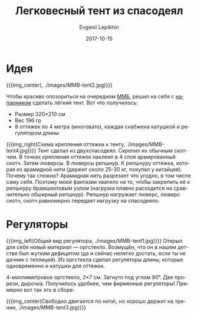 #+TITLE:       Легковесный тент из спасодеял
#+AUTHOR:      Evgenii Lepikhin
#+EMAIL:       e.lepikhin@corp.mail.ru
#+DATE:        2017-10-15
#+URI:         /blog/%y/%m/%d/легковесный-тент-из-спасодеял
#+KEYWORDS:    DIY, снаряжение, легкоходы
#+TAGS:        DIY, снаряжение
#+LANGUAGE:    ru
#+OPTIONS:     H:3 num:nil toc:nil \n:nil ::t |:t ^:nil -:nil f:t *:t <:t

* Идея

{{{img_center(, ./images/MMB-tent2.jpg)}}}

Чтобы красиво опозориться на очередном [[http://mmb.progressor.ru/][ММБ]], решил на себя с [[http://leopard-fil.ru/][напарником]]
сделать лёгкий тент. Вот что получилось:

 - Размер 320×210\nbsp{}см
 - Вес 196\nbsp{}гр
 - 8 оттяжек по 4 метра (многовато), каждая снабжена катушкой и
   регулятором длины

{{{img_right(Схема крепления оттяжки к тенту, ./images/MMB-tent4.jpg)}}}
Тент сделал из двухспасодеял. Скрепил их обычным скотчем. В точках
крепления оттяжек наклеил в 4 слоя армированный скотч. Затем
люверсы. В люверсы репшнур. К репшнуру оттяжка, которая из арамидной
нити (держит около 25-30\nbsp{}кг, покупал у китайцев). Почему так
сложно? Арамидная нить разрезает что угодно, в том числе саму
себя. Поэтому моей фантазии хватило на то, чтобы закрепить её к
репшнуру брамшкотовым узлом (нагрузка плавно расходится на
сравнительно обширный репшнур). Репшнур нагружает люверс, люверс
скотч, скотч равномерно передает нагрузку на спасодеяло.

* Регуляторы

{{{img_left(Общий вид регулятора, ./images/MMB-tent1.jpg)}}}
Открыл для себя новый материал — оргстекло. Возмущён, что он в нашем
детстве был жутким дефицитом (да и сейчас нелегко достать, если ты не
дачник с теплицей). Из оргстекла сделал регуляторы длины, которые
одновременно и катушки для оттяжек.


4-миллиметровое оргстекло, 2×7\nbsp{}см. Загнуто под углом 90°. Две
прорези, дырочка. Получилось удобнее, чем фирменные регуляторы!
Примерно вот так это в сборе:

{{{img_center(Свободно двигается по нити\, но хорошо держит на трении, ./images/MMB-tent3.jpg)}}}
